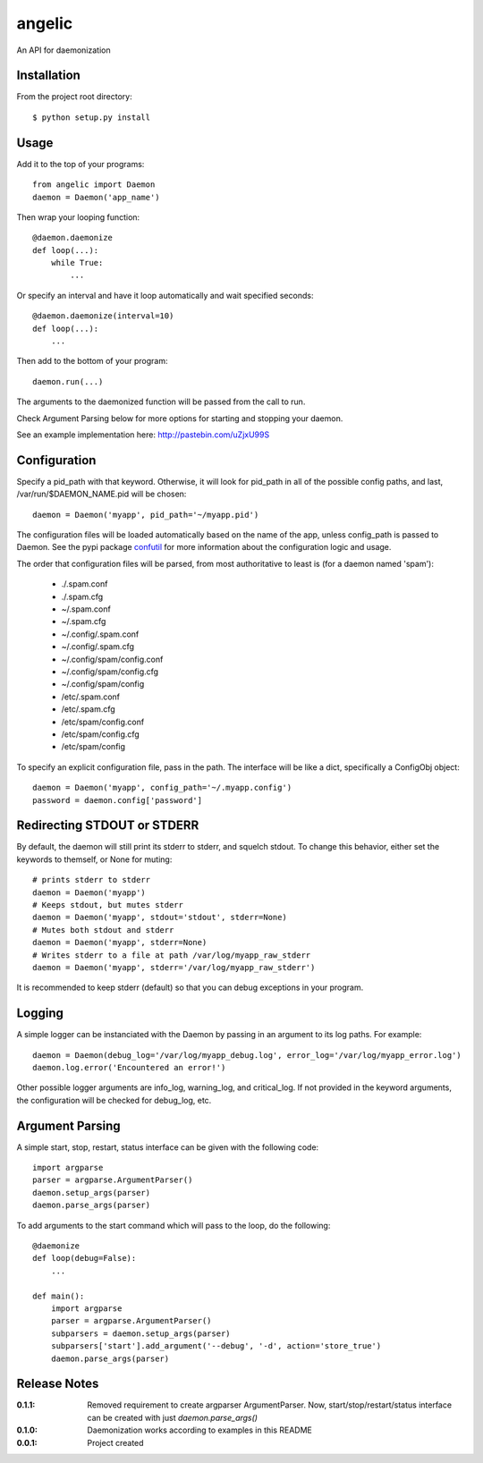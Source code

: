 angelic
=======

An API for daemonization

Installation
------------

From the project root directory::

    $ python setup.py install

Usage
-----

Add it to the top of your programs::

    from angelic import Daemon
    daemon = Daemon('app_name')

Then wrap your looping function::
    
    @daemon.daemonize
    def loop(...):
        while True:
            ...

Or specify an interval and have it loop automatically and wait specified seconds::

    @daemon.daemonize(interval=10)
    def loop(...):
        ...

Then add to the bottom of your program::

    daemon.run(...)

The arguments to the daemonized function will be passed from the call to run.

Check Argument Parsing below for more options for starting and stopping your daemon.

See an example implementation here: http://pastebin.com/uZjxU99S

Configuration
-------------

Specify a pid_path with that keyword. Otherwise, it will look for pid_path in all
of the possible config paths, and last, /var/run/$DAEMON_NAME.pid will be chosen::

    daemon = Daemon('myapp', pid_path='~/myapp.pid')

The configuration files will be loaded automatically based on the name of the app, unless
config_path is passed to Daemon. See the pypi package confutil_ for more information
about the configuration logic and usage.

.. _confutil: https://pypi.python.org/pypi/confutil

The order that configuration files will be parsed, from most authoritative to least is
(for a daemon named 'spam'):

    - ./.spam.conf
    - ./.spam.cfg
    - ~/.spam.conf
    - ~/.spam.cfg
    - ~/.config/.spam.conf
    - ~/.config/.spam.cfg
    - ~/.config/spam/config.conf
    - ~/.config/spam/config.cfg
    - ~/.config/spam/config
    - /etc/.spam.conf
    - /etc/.spam.cfg
    - /etc/spam/config.conf
    - /etc/spam/config.cfg
    - /etc/spam/config

To specify an explicit configuration file, pass in the path. The interface will be like a dict,
specifically a ConfigObj object::

    daemon = Daemon('myapp', config_path='~/.myapp.config')
    password = daemon.config['password']

Redirecting STDOUT or STDERR
----------------------------

By default, the daemon will still print its stderr to stderr, and squelch stdout.
To change this behavior, either set the keywords to themself, or None for muting::

    # prints stderr to stderr
    daemon = Daemon('myapp')
    # Keeps stdout, but mutes stderr
    daemon = Daemon('myapp', stdout='stdout', stderr=None)
    # Mutes both stdout and stderr
    daemon = Daemon('myapp', stderr=None)
    # Writes stderr to a file at path /var/log/myapp_raw_stderr
    daemon = Daemon('myapp', stderr='/var/log/myapp_raw_stderr')

It is recommended to keep stderr (default) so that you can debug exceptions in your program.
   
Logging
-------

A simple logger can be instanciated with the Daemon by passing in an argument to its
log paths. For example::

    daemon = Daemon(debug_log='/var/log/myapp_debug.log', error_log='/var/log/myapp_error.log')
    daemon.log.error('Encountered an error!')

Other possible logger arguments are info_log, warning_log, and critical_log.
If not provided in the keyword arguments, the configuration will be checked for debug_log, etc.


Argument Parsing
----------------

A simple start, stop, restart, status interface can be given with the following code::

    import argparse
    parser = argparse.ArgumentParser()
    daemon.setup_args(parser)
    daemon.parse_args(parser)

To add arguments to the start command which will pass to the loop, do the following::
    
    @daemonize
    def loop(debug=False):
        ...

    def main():
        import argparse
        parser = argparse.ArgumentParser()
        subparsers = daemon.setup_args(parser)
        subparsers['start'].add_argument('--debug', '-d', action='store_true')
        daemon.parse_args(parser)
    
Release Notes
-------------

:0.1.1:
    Removed requirement to create argparser ArgumentParser.
    Now, start/stop/restart/status interface can be created with just `daemon.parse_args()`
:0.1.0:
    Daemonization works according to examples in this README
:0.0.1:
    Project created
